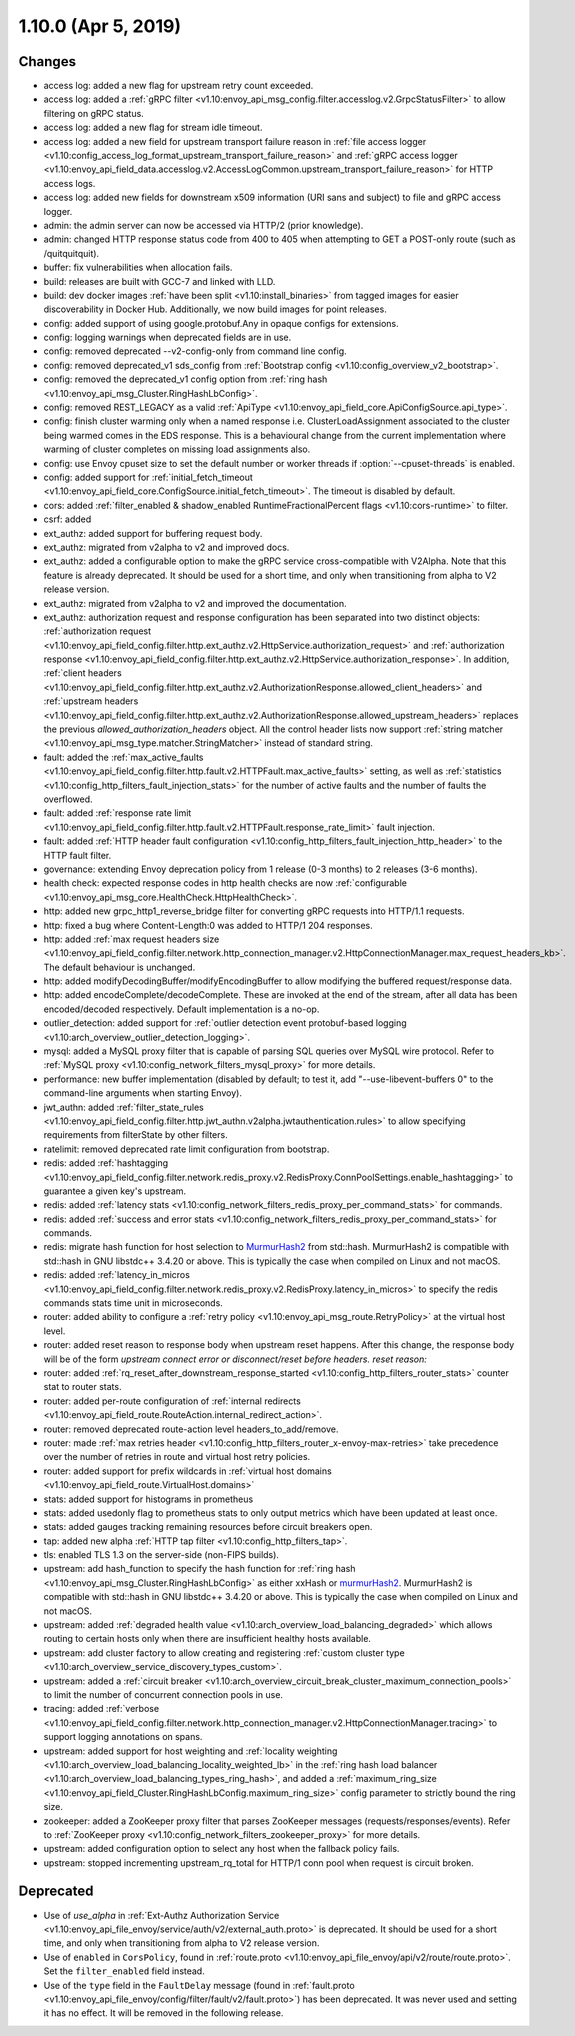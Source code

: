 1.10.0 (Apr 5, 2019)
====================

Changes
-------

* access log: added a new flag for upstream retry count exceeded.
* access log: added a :ref:`gRPC filter <v1.10:envoy_api_msg_config.filter.accesslog.v2.GrpcStatusFilter>` to allow filtering on gRPC status.
* access log: added a new flag for stream idle timeout.
* access log: added a new field for upstream transport failure reason in :ref:`file access logger <v1.10:config_access_log_format_upstream_transport_failure_reason>` and
  :ref:`gRPC access logger <v1.10:envoy_api_field_data.accesslog.v2.AccessLogCommon.upstream_transport_failure_reason>` for HTTP access logs.
* access log: added new fields for downstream x509 information (URI sans and subject) to file and gRPC access logger.
* admin: the admin server can now be accessed via HTTP/2 (prior knowledge).
* admin: changed HTTP response status code from 400 to 405 when attempting to GET a POST-only route (such as /quitquitquit).
* buffer: fix vulnerabilities when allocation fails.
* build: releases are built with GCC-7 and linked with LLD.
* build: dev docker images :ref:`have been split <v1.10:install_binaries>` from tagged images for easier
  discoverability in Docker Hub. Additionally, we now build images for point releases.
* config: added support of using google.protobuf.Any in opaque configs for extensions.
* config: logging warnings when deprecated fields are in use.
* config: removed deprecated --v2-config-only from command line config.
* config: removed deprecated_v1 sds_config from :ref:`Bootstrap config <v1.10:config_overview_v2_bootstrap>`.
* config: removed the deprecated_v1 config option from :ref:`ring hash <v1.10:envoy_api_msg_Cluster.RingHashLbConfig>`.
* config: removed REST_LEGACY as a valid :ref:`ApiType <v1.10:envoy_api_field_core.ApiConfigSource.api_type>`.
* config: finish cluster warming only when a named response i.e. ClusterLoadAssignment associated to the cluster being warmed comes in the EDS response. This is a behavioural change from the current implementation where warming of cluster completes on missing load assignments also.
* config: use Envoy cpuset size to set the default number or worker threads if :option:`--cpuset-threads` is enabled.
* config: added support for :ref:`initial_fetch_timeout <v1.10:envoy_api_field_core.ConfigSource.initial_fetch_timeout>`. The timeout is disabled by default.
* cors: added :ref:`filter_enabled & shadow_enabled RuntimeFractionalPercent flags <v1.10:cors-runtime>` to filter.
* csrf: added
* ext_authz: added support for buffering request body.
* ext_authz: migrated from v2alpha to v2 and improved docs.
* ext_authz: added a configurable option to make the gRPC service cross-compatible with V2Alpha. Note that this feature is already deprecated. It should be used for a short time, and only when transitioning from alpha to V2 release version.
* ext_authz: migrated from v2alpha to v2 and improved the documentation.
* ext_authz: authorization request and response configuration has been separated into two distinct objects: :ref:`authorization request
  <v1.10:envoy_api_field_config.filter.http.ext_authz.v2.HttpService.authorization_request>` and :ref:`authorization response
  <v1.10:envoy_api_field_config.filter.http.ext_authz.v2.HttpService.authorization_response>`. In addition, :ref:`client headers
  <v1.10:envoy_api_field_config.filter.http.ext_authz.v2.AuthorizationResponse.allowed_client_headers>` and :ref:`upstream headers
  <v1.10:envoy_api_field_config.filter.http.ext_authz.v2.AuthorizationResponse.allowed_upstream_headers>` replaces the previous *allowed_authorization_headers* object.
  All the control header lists now support :ref:`string matcher <v1.10:envoy_api_msg_type.matcher.StringMatcher>` instead of standard string.
* fault: added the :ref:`max_active_faults
  <v1.10:envoy_api_field_config.filter.http.fault.v2.HTTPFault.max_active_faults>` setting, as well as
  :ref:`statistics <v1.10:config_http_filters_fault_injection_stats>` for the number of active faults
  and the number of faults the overflowed.
* fault: added :ref:`response rate limit
  <v1.10:envoy_api_field_config.filter.http.fault.v2.HTTPFault.response_rate_limit>` fault injection.
* fault: added :ref:`HTTP header fault configuration
  <v1.10:config_http_filters_fault_injection_http_header>` to the HTTP fault filter.
* governance: extending Envoy deprecation policy from 1 release (0-3 months) to 2 releases (3-6 months).
* health check: expected response codes in http health checks are now :ref:`configurable <v1.10:envoy_api_msg_core.HealthCheck.HttpHealthCheck>`.
* http: added new grpc_http1_reverse_bridge filter for converting gRPC requests into HTTP/1.1 requests.
* http: fixed a bug where Content-Length:0 was added to HTTP/1 204 responses.
* http: added :ref:`max request headers size <v1.10:envoy_api_field_config.filter.network.http_connection_manager.v2.HttpConnectionManager.max_request_headers_kb>`. The default behaviour is unchanged.
* http: added modifyDecodingBuffer/modifyEncodingBuffer to allow modifying the buffered request/response data.
* http: added encodeComplete/decodeComplete. These are invoked at the end of the stream, after all data has been encoded/decoded respectively. Default implementation is a no-op.
* outlier_detection: added support for :ref:`outlier detection event protobuf-based logging <v1.10:arch_overview_outlier_detection_logging>`.
* mysql: added a MySQL proxy filter that is capable of parsing SQL queries over MySQL wire protocol. Refer to :ref:`MySQL proxy <v1.10:config_network_filters_mysql_proxy>` for more details.
* performance: new buffer implementation (disabled by default; to test it, add "--use-libevent-buffers 0" to the command-line arguments when starting Envoy).
* jwt_authn: added :ref:`filter_state_rules <v1.10:envoy_api_field_config.filter.http.jwt_authn.v2alpha.jwtauthentication.rules>` to allow specifying requirements from filterState by other filters.
* ratelimit: removed deprecated rate limit configuration from bootstrap.
* redis: added :ref:`hashtagging <v1.10:envoy_api_field_config.filter.network.redis_proxy.v2.RedisProxy.ConnPoolSettings.enable_hashtagging>` to guarantee a given key's upstream.
* redis: added :ref:`latency stats <v1.10:config_network_filters_redis_proxy_per_command_stats>` for commands.
* redis: added :ref:`success and error stats <v1.10:config_network_filters_redis_proxy_per_command_stats>` for commands.
* redis: migrate hash function for host selection to `MurmurHash2 <https://sites.google.com/site/murmurhash>`_ from std::hash. MurmurHash2 is compatible with std::hash in GNU libstdc++ 3.4.20 or above. This is typically the case when compiled on Linux and not macOS.
* redis: added :ref:`latency_in_micros <v1.10:envoy_api_field_config.filter.network.redis_proxy.v2.RedisProxy.latency_in_micros>` to specify the redis commands stats time unit in microseconds.
* router: added ability to configure a :ref:`retry policy <v1.10:envoy_api_msg_route.RetryPolicy>` at the
  virtual host level.
* router: added reset reason to response body when upstream reset happens. After this change, the response body will be of the form `upstream connect error or disconnect/reset before headers. reset reason:`
* router: added :ref:`rq_reset_after_downstream_response_started <v1.10:config_http_filters_router_stats>` counter stat to router stats.
* router: added per-route configuration of :ref:`internal redirects <v1.10:envoy_api_field_route.RouteAction.internal_redirect_action>`.
* router: removed deprecated route-action level headers_to_add/remove.
* router: made :ref:`max retries header <v1.10:config_http_filters_router_x-envoy-max-retries>` take precedence over the number of retries in route and virtual host retry policies.
* router: added support for prefix wildcards in :ref:`virtual host domains <v1.10:envoy_api_field_route.VirtualHost.domains>`
* stats: added support for histograms in prometheus
* stats: added usedonly flag to prometheus stats to only output metrics which have been
  updated at least once.
* stats: added gauges tracking remaining resources before circuit breakers open.
* tap: added new alpha :ref:`HTTP tap filter <v1.10:config_http_filters_tap>`.
* tls: enabled TLS 1.3 on the server-side (non-FIPS builds).
* upstream: add hash_function to specify the hash function for :ref:`ring hash <v1.10:envoy_api_msg_Cluster.RingHashLbConfig>` as either xxHash or `murmurHash2 <https://sites.google.com/site/murmurhash>`_. MurmurHash2 is compatible with std::hash in GNU libstdc++ 3.4.20 or above. This is typically the case when compiled on Linux and not macOS.
* upstream: added :ref:`degraded health value <v1.10:arch_overview_load_balancing_degraded>` which allows
  routing to certain hosts only when there are insufficient healthy hosts available.
* upstream: add cluster factory to allow creating and registering :ref:`custom cluster type <v1.10:arch_overview_service_discovery_types_custom>`.
* upstream: added a :ref:`circuit breaker <v1.10:arch_overview_circuit_break_cluster_maximum_connection_pools>` to limit the number of concurrent connection pools in use.
* tracing: added :ref:`verbose <v1.10:envoy_api_field_config.filter.network.http_connection_manager.v2.HttpConnectionManager.tracing>` to support logging annotations on spans.
* upstream: added support for host weighting and :ref:`locality weighting <v1.10:arch_overview_load_balancing_locality_weighted_lb>` in the :ref:`ring hash load balancer <v1.10:arch_overview_load_balancing_types_ring_hash>`, and added a :ref:`maximum_ring_size <v1.10:envoy_api_field_Cluster.RingHashLbConfig.maximum_ring_size>` config parameter to strictly bound the ring size.
* zookeeper: added a ZooKeeper proxy filter that parses ZooKeeper messages (requests/responses/events).
  Refer to :ref:`ZooKeeper proxy <v1.10:config_network_filters_zookeeper_proxy>` for more details.
* upstream: added configuration option to select any host when the fallback policy fails.
* upstream: stopped incrementing upstream_rq_total for HTTP/1 conn pool when request is circuit broken.

Deprecated
----------

* Use of `use_alpha` in :ref:`Ext-Authz Authorization Service <v1.10:envoy_api_file_envoy/service/auth/v2/external_auth.proto>` is deprecated. It should be used for a short time, and only when transitioning from alpha to V2 release version.
* Use of ``enabled`` in ``CorsPolicy``, found in
  :ref:`route.proto <v1.10:envoy_api_file_envoy/api/v2/route/route.proto>`.
  Set the ``filter_enabled`` field instead.
* Use of the ``type`` field in the ``FaultDelay`` message (found in
  :ref:`fault.proto <v1.10:envoy_api_file_envoy/config/filter/fault/v2/fault.proto>`)
  has been deprecated. It was never used and setting it has no effect. It will be removed in the
  following release.
